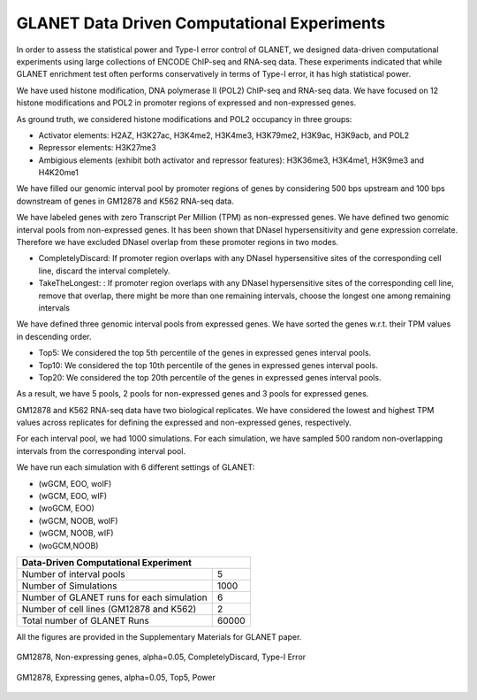 ============================================
GLANET Data Driven Computational Experiments
============================================

In order to assess the statistical power and Type-I error control of GLANET, we designed data-driven computational experiments using large collections of ENCODE ChIP-seq and RNA-seq data. 
These experiments indicated that while GLANET enrichment test often performs conservatively in terms of Type-I error, it has high statistical power.

We have used histone modification, DNA polymerase II (POL2) ChIP-seq and RNA-seq data.
We have focused on 12 histone modifications and POL2 in promoter regions of expressed and non-expressed genes.

As ground truth, we considered histone modifications  and POL2 occupancy in three groups:

* Activator elements: H2AZ, H3K27ac, H3K4me2, H3K4me3, H3K79me2, H3K9ac, H3K9acb, and POL2
* Repressor elements: H3K27me3
* Ambigious elements (exhibit both activator and repressor features): H3K36me3, H3K4me1, H3K9me3 and H4K20me1

We have filled our genomic interval pool by promoter regions of genes by considering 500 bps upstream and 100 bps downstream of genes in GM12878 and K562 RNA-seq data.

We have labeled genes with zero Transcript Per Million (TPM) as non-expressed genes.
We have defined two genomic interval pools from non-expressed genes.
It has been shown that DNaseI hypersensitivity and gene expression correlate.
Therefore we have excluded DNaseI overlap from these promoter regions in two modes.

* CompletelyDiscard: If promoter region overlaps with any DNaseI  hypersensitive sites of the corresponding cell line, discard the interval completely.
* TakeTheLongest: : If promoter region overlaps with any DNaseI  hypersensitive sites of the corresponding cell line, remove that overlap, there might be more than one remaining intervals, choose the longest one among remaining intervals

We have defined three genomic interval pools from expressed genes.
We have sorted the genes w.r.t. their TPM values in descending order.

* Top5: We considered the top 5th percentile of the genes in expressed genes interval pools.
* Top10: We considered the top 10th percentile of the genes in expressed genes interval pools.
* Top20: We considered the top 20th percentile of the genes in expressed genes interval pools.

As a result, we have 5 pools, 2 pools for non-expressed genes and 3 pools for expressed genes.

GM12878 and K562 RNA-seq data have two biological replicates.
We have considered the lowest and highest TPM values across replicates for defining the expressed and non-expressed genes, respectively.

For each interval pool, we had 1000 simulations.
For each simulation, we have sampled 500 random non-overlapping intervals from 	the corresponding interval pool.

We have run each simulation with 6 different settings of GLANET:

* (wGCM, EOO, woIF)
* (wGCM, EOO, wIF)
* (woGCM, EOO)
* (wGCM, NOOB, woIF)
* (wGCM, NOOB, wIF)
* (woGCM,NOOB)

+------------------------------------------------------+ 
| Data-Driven Computational Experiment                 |
+==========================================+===========+ 
| Number of interval pools                 | 5         | 
+------------------------------------------+-----------+ 
| Number of Simulations                    | 1000      | 
+------------------------------------------+-----------+ 
| Number of GLANET runs for each simulation| 6         | 
+------------------------------------------+-----------+ 
| Number of cell lines (GM12878 and K562)  | 2         |
+------------------------------------------+-----------+ 
| Total number of GLANET Runs              | 60000     |
+------------------------------------------+-----------+ 

All the figures are provided in the Supplementary Materials for GLANET paper.

.. figure:: ../images/ddce/woIF_empiricalPValues/GM12878_NonExp_Activators_TypeIError_SigLev_0_05_Facet_CompletelyDiscard.png
   :align: center
   :alt: GM12878_Non_expressing_genes_alpha_0_05_CompletelyDiscard

   GM12878, Non-expressing genes, alpha=0.05, CompletelyDiscard, Type-I Error
   
.. figure:: ../images/ddce/woIF_empiricalPValues/GM12878_Exp_Activators_Power_SigLev_0_05_Facet_Top5.png
   :align: center
   :alt: GM12878_Exp_Activators_Power_SigLev_0_05_Facet_Top5

   GM12878, Expressing genes, alpha=0.05, Top5, Power